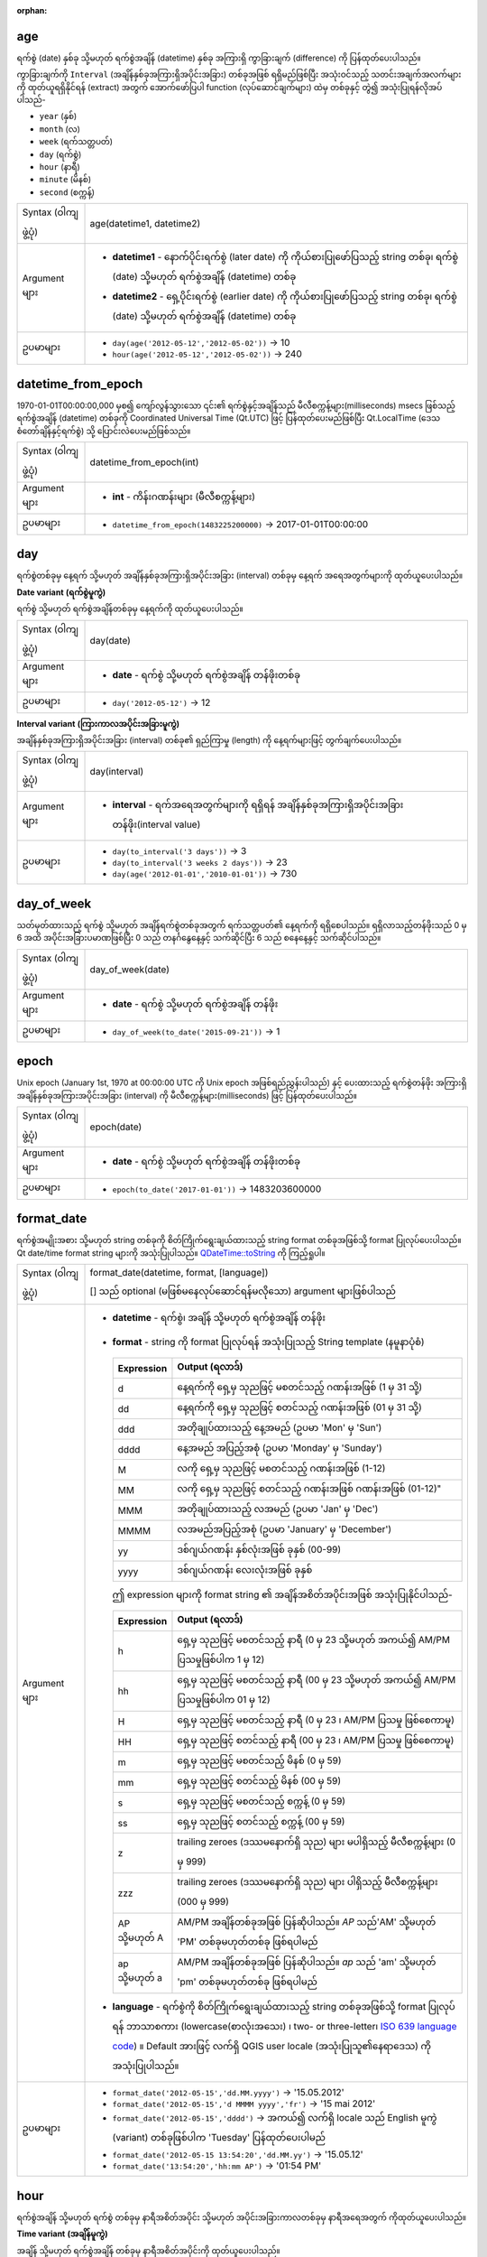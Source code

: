 :orphan:

.. DO NOT EDIT THIS FILE DIRECTLY. It is generated automatically by
   populate_expressions_list.py in the scripts folder.
   Changes should be made in the function help files
   in the resources/function_help/json/ folder in the
   qgis/QGIS repository.

.. _expression_function_Date_and_Time_age:

age
....

ရက်စွဲ (date) နှစ်ခု သို့မဟုတ် ရက်စွဲအချိန် (datetime) နှစ်ခု အကြားရှိ ကွာခြားချက် (difference) ကို ပြန်ထုတ်ပေးပါသည်။

ကွာခြားချက်ကို ``Interval`` (အချိန်နှစ်ခုအကြားရှိအပိုင်းအခြား) တစ်ခုအဖြစ် ရရှိမည်ဖြစ်ပြီး အသုံးဝင်သည့် သတင်းအချက်အလက်များကို ထုတ်ယူရရှိနိုင်ရန် (extract) အတွက် အောက်ဖော်ပြပါ function (လုပ်ဆောင်ချက်များ) ထဲမှ တစ်ခုနှင့် တွဲ၍ အသုံးပြုရန်လိုအပ်ပါသည်-

* ``year`` (နှစ်)
* ``month`` (လ)
* ``week`` (ရက်သတ္တပတ်)
* ``day`` (ရက်စွဲ)
* ``hour`` (နာရီ)
* ``minute`` (မိနစ်)
* ``second`` (စက္ကန့်)


.. list-table::
   :widths: 15 85

   * - Syntax (ဝါကျဖွဲ့ပုံ)
     - age(datetime1, datetime2)
   * - Argument များ
     - * **datetime1** - နောက်ပိုင်းရက်စွဲ (later date) ကို ကိုယ်စားပြုဖော်ပြသည့် string တစ်ခု၊ ရက်စွဲ (date) သို့မဟုတ် ရက်စွဲအချိန် (datetime) တစ်ခု
       * **datetime2** - ရှေ့ပိုင်းရက်စွဲ (earlier date) ကို ကိုယ်စားပြုဖော်ပြသည့် string တစ်ခု၊ ရက်စွဲ (date) သို့မဟုတ် ရက်စွဲအချိန် (datetime) တစ်ခု
   * - ဥပမာများ
     - * ``day(age('2012-05-12','2012-05-02'))`` → 10
       * ``hour(age('2012-05-12','2012-05-02'))`` → 240


.. end_age_section

.. _expression_function_Date_and_Time_datetime_from_epoch:

datetime_from_epoch
....................

1970-01-01T00:00:00,000 မှစ၍ ကျော်လွန်သွားသော ၎င်း၏ ရက်စွဲနှင့်အချိန်သည် မီလီစက္ကန့်များ(milliseconds) msecs ဖြစ်သည့် ရက်စွဲအချိန် (datetime) တစ်ခုကို Coordinated Universal Time (Qt.UTC) ဖြင့် ပြန်ထုတ်ပေးမည်ဖြစ်ပြီး Qt.LocalTime (ဒေသစံတော်ချိန်နှင့်ရက်စွဲ) သို့ ပြောင်းလဲပေးမည်ဖြစ်သည်။

.. list-table::
   :widths: 15 85

   * - Syntax (ဝါကျဖွဲ့ပုံ)
     - datetime_from_epoch(int)
   * - Argument များ
     - * **int** - ကိန်းဂဏန်းများ (မီလီစက္ကန့်များ)
   * - ဥပမာများ
     - * ``datetime_from_epoch(1483225200000)`` → 2017-01-01T00:00:00


.. end_datetime_from_epoch_section

.. _expression_function_Date_and_Time_day:

day
....

ရက်စွဲတစ်ခုမှ နေ့ရက် သို့မဟုတ် အချိန်နှစ်ခုအကြားရှိအပိုင်းအခြား (interval) တစ်ခုမှ နေ့ရက် အရေအတွက်များကို ထုတ်ယူပေးပါသည်။

**Date variant** **(ရက်စွဲမူကွဲ)**

ရက်စွဲ သို့မဟုတ် ရက်စွဲအချိန်တစ်ခုမှ နေ့ရက်ကို ထုတ်ယူပေးပါသည်။

.. list-table::
   :widths: 15 85

   * - Syntax (ဝါကျဖွဲ့ပုံ)
     - day(date)
   * - Argument များ
     - * **date** - ရက်စွဲ သို့မဟုတ် ရက်စွဲအချိန် တန်ဖိုးတစ်ခု
   * - ဥပမာများ
     - * ``day('2012-05-12')`` → 12


**Interval variant** **(ကြားကာလအပိုင်းအခြားမူကွဲ)**

အချိန်နှစ်ခုအကြားရှိအပိုင်းအခြား (interval) တစ်ခု၏ ရှည်ကြာမှု (length) ကို နေ့ရက်များဖြင့် တွက်ချက်ပေးပါသည်။

.. list-table::
   :widths: 15 85

   * - Syntax (ဝါကျဖွဲ့ပုံ)
     - day(interval)
   * - Argument များ
     - * **interval** - ရက်အရေအတွက်များကို ရရှိရန် အချိန်နှစ်ခုအကြားရှိအပိုင်းအခြားတန်ဖိုး(interval value)
   * - ဥပမာများ
     - * ``day(to_interval('3 days'))`` → 3
       * ``day(to_interval('3 weeks 2 days'))`` → 23
       * ``day(age('2012-01-01','2010-01-01'))`` → 730

.. end_day_section

.. _expression_function_Date_and_Time_day_of_week:

day_of_week
............

သတ်မှတ်ထားသည့် ရက်စွဲ သို့မဟုတ် အချိန်ရက်စွဲတစ်ခုအတွက် ရက်သတ္တပတ်၏ နေ့ရက်ကို ရရှိစေပါသည်။
ရရှိလာသည့်တန်ဖိုးသည် 0 မှ 6 အထိ အပိုင်းအခြားပမာဏဖြစ်ပြီး 0 သည် တနင်္ဂနွေနေ့နှင့် သက်ဆိုင်ပြီး 6 သည် စနေနေ့နှင့် သက်ဆိုင်ပါသည်။ 


.. list-table::
   :widths: 15 85

   * - Syntax (ဝါကျဖွဲ့ပုံ)
     - day_of_week(date)
   * - Argument များ
     - * **date** - ရက်စွဲ သို့မဟုတ် ရက်စွဲအချိန် တန်ဖိုး
   * - ဥပမာများ
     - * ``day_of_week(to_date('2015-09-21'))`` → 1


.. end_day_of_week_section

.. _expression_function_Date_and_Time_epoch:

epoch
......

Unix epoch (January 1st, 1970 at 00:00:00 UTC ကို Unix epoch အဖြစ်ရည်ညွှန်းပါသည်) နှင့် ပေးထားသည့် ရက်စွဲတန်ဖိုး အကြားရှိ အချိန်နှစ်ခုအကြားအပိုင်းအခြား (interval) ကို မီလီစက္ကန့်များ(milliseconds) ဖြင့် ပြန်ထုတ်ပေးပါသည်။


.. list-table::
   :widths: 15 85

   * - Syntax (ဝါကျဖွဲ့ပုံ)
     - epoch(date)
   * - Argument များ
     - * **date** - ရက်စွဲ သို့မဟုတ် ရက်စွဲအချိန် တန်ဖိုးတစ်ခု
   * - ဥပမာများ
     - * ``epoch(to_date('2017-01-01'))`` → 1483203600000


.. end_epoch_section

.. _expression_function_Date_and_Time_format_date:

format_date
............

ရက်စွဲအမျိုးအစား သို့မဟုတ် string တစ်ခုကို စိတ်ကြိုက်ရွေးချယ်ထားသည့် string format တစ်ခုအဖြစ်သို့ format ပြုလုပ်ပေးပါသည်။ Qt date/time format string များကို အသုံးပြုပါသည်။ `QDateTime::toString <https://doc.qt.io/qt-5/qdatetime.html#toString>`_  ကို ကြည့်ရှုပါ။ 

.. list-table::
   :widths: 15 85

   * - Syntax (ဝါကျဖွဲ့ပုံ)
     - format_date(datetime, format, [language])

       [] သည် optional (မဖြစ်မနေလုပ်ဆောင်ရန်မလိုသော) argument များဖြစ်ပါသည်
   * - Argument များ
     - * **datetime** - ရက်စွဲ၊ အချိန် သို့မဟုတ် ရက်စွဲအချိန် တန်ဖိုး
       * **format** - string ကို format ပြုလုပ်ရန် အသုံးပြုသည့် String template (နမူနာပုံစံ)

         .. csv-table::
            :header-rows: 1
            :widths: 20, 120

            "Expression", "Output (ရလာဒ်)" 
            "d", "နေ့ရက်ကို ရှေ့မှ သုညဖြင့် မစတင်သည့် ဂဏန်းအဖြစ် (1 မှ 31 သို့)"
            "dd", "နေ့ရက်ကို ရှေ့မှ သုညဖြင့် စတင်သည့် ဂဏန်းအဖြစ် (01 မှ 31 သို့)"            
            "ddd", "အတိုချုပ်ထားသည့် နေ့အမည် (ဥပမာ 'Mon' မှ 'Sun')"
            "dddd", "နေ့အမည် အပြည့်အစုံ (ဥပမာ 'Monday' မှ 'Sunday')"
            "M", "လကို ရှေ့မှ သုညဖြင့် မစတင်သည့် ဂဏန်းအဖြစ် (1-12)"
            "MM",  လကို ရှေ့မှ သုညဖြင့် စတင်သည့် ဂဏန်းအဖြစ် ဂဏန်းအဖြစ် (01-12)"
            "MMM", "အတိုချုပ်ထားသည့် လအမည် (ဥပမာ 'Jan' မှ 'Dec')"
            "MMMM", "လအမည်အပြည့်အစုံ (ဥပမာ 'January' မှ 'December')"
            "yy", "ဒစ်ဂျယ်ဂဏန်း နှစ်လုံးအဖြစ် ခုနှစ် (00-99)"
            "yyyy", "ဒစ်ဂျယ်ဂဏန်း လေးလုံးအဖြစ် ခုနှစ်"


         ဤ expression များကို format string ၏ အချိန်အစိတ်အပိုင်းအဖြစ် အသုံးပြုနိုင်ပါသည်-


         .. csv-table::
            :header-rows: 1
            :widths: 20, 120

            "Expression", "Output (ရလာဒ်)"
            "h", "ရှေ့မှ သုညဖြင့် မစတင်သည့် နာရီ (0 မှ 23 သို့မဟုတ် အကယ်၍ AM/PM ပြသမှုဖြစ်ပါက 1 မှ 12)"
            "hh", "ရှေ့မှ သုညဖြင့် မစတင်သည့် နာရီ (00 မှ 23 သို့မဟုတ် အကယ်၍ AM/PM ပြသမှုဖြစ်ပါက 01 မှ 12)"
            "H", "ရှေ့မှ သုညဖြင့် မစတင်သည့် နာရီ (0 မှ 23 ၊ AM/PM ပြသမှု ဖြစ်စေကာမူ)"
            "HH", "ရှေ့မှ သုညဖြင့် စတင်သည့် နာရီ (00 မှ 23 ၊ AM/PM ပြသမှု ဖြစ်စေကာမူ)"
            "m", "ရှေ့မှ သုညဖြင့် မစတင်သည့် မိနစ် (0 မှ 59)"
            "mm", "ရှေ့မှ သုညဖြင့် စတင်သည့် မိနစ် (00 မှ 59)"
            "s", "ရှေ့မှ သုညဖြင့် မစတင်သည့် စက္ကန့် (0 မှ 59)"
            "ss", "ရှေ့မှ သုညဖြင့် စတင်သည့် စက္ကန့် (00 မှ 59)"           
            "z", "trailing zeroes (ဒဿမနောက်ရှိ သုည) များ မပါရှိသည့် မီလီစက္ကန့်များ (0 မှ 999)"
            "zzz", "trailing zeroes (ဒဿမနောက်ရှိ သုည) များ ပါရှိသည့် မီလီစက္ကန့်များ (000 မှ 999)"
            "AP သို့မဟုတ် A", "AM/PM အချိန်တစ်ခုအဖြစ် ပြန်ဆိုပါသည်။ *AP* သည်'AM' သို့မဟုတ် 'PM' တစ်ခုမဟုတ်တစ်ခု ဖြစ်ရပါမည်"
            "ap သို့မဟုတ် a", "AM/PM အချိန်တစ်ခုအဖြစ် ပြန်ဆိုပါသည်။ *ap* သည် 'am' သို့မဟုတ် 'pm' တစ်ခုမဟုတ်တစ်ခု ဖြစ်ရပါမည်"

       * **language** - ရက်စွဲကို စိတ်ကြိုက်ရွေးချယ်ထားသည့် string တစ်ခုအဖြစ်သို့ format ပြုလုပ်ရန် ဘာသာစကား (lowercase(စာလုံးအသေး) ၊ two- or three-letter၊ `ISO 639 language code <https://en.wikipedia.org/wiki/List_of_ISO_639-1_codes>`_) ။ Default အားဖြင့် လက်ရှိ QGIS user locale (အသုံးပြုသူ၏နေရာဒေသ) ကို အသုံးပြုပါသည်။
   * - ဥပမာများ
     - * ``format_date('2012-05-15','dd.MM.yyyy')`` → '15.05.2012'
       * ``format_date('2012-05-15','d MMMM yyyy','fr')`` → '15 mai 2012'
       * ``format_date('2012-05-15','dddd')`` → အကယ်၍ လက်ရှိ locale သည် English မူကွဲ (variant) တစ်ခုဖြစ်ပါက 'Tuesday' ပြန်ထုတ်ပေးပါမည် 
       * ``format_date('2012-05-15 13:54:20','dd.MM.yy')`` → '15.05.12'
       * ``format_date('13:54:20','hh:mm AP')`` → '01:54 PM'


.. end_format_date_section

.. _expression_function_Date_and_Time_hour:

hour
.....

ရက်စွဲအချိန် သို့မဟုတ် ရက်စွဲ တစ်ခုမှ နာရီအစိတ်အပိုင်း သို့မဟုတ် အပိုင်းအခြားကာလတစ်ခုမှ နာရီအရေအတွက် ကိုထုတ်ယူပေးပါသည်။

**Time variant** **(အချိန်မူကွဲ)**

အချိန် သို့မဟုတ် ရက်စွဲအချိန် တစ်ခုမှ နာရီအစိတ်အပိုင်းကို ထုတ်ယူပေးပါသည်။

.. list-table::
   :widths: 15 85

   * - Syntax (ဝါကျဖွဲ့ပုံ)
     - hour(datetime)
   * - Argument များ
     - * **datetime** - ရက်စွဲ သို့မဟုတ် ရက်စွဲအချိန်တန်ဖိုးတစ်ခု
   * - ဥပမာများ
     - * ``hour( to_datetime('2012-07-22 13:24:57') )`` → 13

**Interval variant(အပိုင်းအခြားမူကွဲ)**

အချိန်နှစ်ခုအကြားရှိအပိုင်းအခြား (interval) တစ်ခု၏ ရှည်ကြာမှုကို နာရီများဖြင့် တွက်ချက်ပေးပါသည်။

.. list-table::
   :widths: 15 85

   * - Syntax (ဝါကျဖွဲ့ပုံ)
     - hour(interval)
   * - Argument များ
     - * **interval** - နာရီအရေအတွက်ကို တွက်ချက်မည့် အချိန်နှစ်ခုအကြားရှိအပိုင်းအခြားတန်ဖိုး
   * - ဥပမာများ
     - * ``hour(to_interval('3 hours'))`` → 3
       * ``hour(age('2012-07-22T13:00:00','2012-07-22T10:00:00'))`` → 3
       * ``hour(age('2012-01-01','2010-01-01'))`` → 17520


.. end_hour_section

.. _expression_function_Date_and_Time_make_date:

make_date
..........

ခုနှစ်၊ လ နှင့် နေ့ရက် အရေအတွက်များမှ ရက်စွဲတန်ဖိုး တစ်ခုကို ဖန်တီးပေးပါသည်။

.. list-table::
   :widths: 15 85

   * - Syntax (ဝါကျဖွဲ့ပုံ)
     - make_date(year, month, day)
   * - Argument များ
     - * **year** - ခုနှစ် ဂဏန်း။ 1 မှ 99 အထိ ခုနှစ်များကို ထိုအတိုင်း အဓိပ္ပါယ်ဖွင့်ဆိုသည်။ ခုနှစ် 0 သည် invalid (ဆီလျော်မှုမရှိ) ဖြစ်ပါသည်။ 
       * **month** - လ ဂဏန်း၊ 1=January ဖြစ်ပါသည်။ 
       * **day** - နေ့ရက် ဂဏန်း၊ လ၏ ပထမဆုံးနေ့ရက်ကို 1 ဖြင့် စတင်ပါသည်။
   * - ဥပမာများ
     - * ``make_date(2020,5,4)`` → date value 2020-05-04


.. end_make_date_section

.. _expression_function_Date_and_Time_make_datetime:

make_datetime
..............

ခုနှစ်၊ လ၊ နေ့ရက်၊ နာရီ၊ မိနစ်နှင့် စက္ကန့် အရေအတွက်များ မှ ရက်စွဲအချိန် တန်ဖိုးတစ်ခုကို ဖန်တီးပေးပါသည်။

.. list-table::
   :widths: 15 85

   * - Syntax (ဝါကျဖွဲ့ပုံ)
     - make_datetime(year, month, day, hour, minute, second)
   * - Argument များ
     - * **year** - နှစ် ဂဏန်း။ 1 မှ 99 အထိ နှစ်များကို ထိုအတိုင်းအဓိပ္ပါယ်ဖွင့်ဆိုသည်။ Year 0 သည် invalid (ဆီလျော်မှုမရှိ) ဖြစ်ပါသည်။
       * **month** - လ ဂဏန်း။ 1=January ဖြစ်ပါသည်။
       * **day** - ရက် ဂဏန်း၊ လ၏ ပထမဆုံးရက်အတွက် 1 ဖြင့် စတင်ပါသည်။ 
       * **hour** - နာရီ ဂဏန်း
       * **minute** - မိနစ်များ
       * **second** - စက္ကန့်များ (အပိုင်းကိန်းတန်ဖိုးများ (fractional values) တွင် မီလီစက္ကန့်များပါဝင်သည်)
   * - ဥပမာများ
     - * ``make_datetime(2020,5,4,13,45,30.5)`` → datetime value 2020-05-04 13:45:30.500


.. end_make_datetime_section

.. _expression_function_Date_and_Time_make_interval:

make_interval
..............

ခုနှစ်၊ လ၊ ရက်သတ္တပတ်များ၊ နေ့ရက်များ၊ နာရီများ၊ မိနစ်နှင့် စက္ကန့် တန်ဖိုးများ မှ အချိန်နှစ်ခုအကြားအပိုင်းအခြား (interval) တန်ဖိုး တစ်ခုကို ဖန်တီးပေးပါသည်။

.. list-table::
   :widths: 15 85

   * - Syntax (ဝါကျဖွဲ့ပုံ)
     - make_interval([years=0], [months=0], [weeks=0], [days=0], [hours=0], [minutes=0], [seconds=0])

       [] သည် optional (မဖြစ်မနေလုပ်ဆောင်ရန်မလိုသော) argument များဖြစ်ပါသည်
   * - Argument များ
     - * **years** - ခုနှစ်အရေအတွက်များ (နှစ်တစ်နှစ်၏ ကြာရှည်မှုမှာ 365.25 ရက် ဖြစ်သည်ဟု ယူဆပါသည်)
       * **months** - လအရေအတွက်များ (လတစ်လ၏ ကြာရှည်မှုမှာ ရက် ၃၀ ဖြစ်သည်ဟု ယူဆပါသည်)
       * **weeks** - ရက်သတ္တပတ်အရေအတွက်များ
       * **days** - နေ့ရက်အရေအတွက်များ
       * **hours** - နာရီအရေအတွက်များ
       * **minutes** - မိနစ်အရေအတွက်များ
       * **seconds** - စက္ကန့်အရေအတွက်များ
   * - ဥပမာများ
     - * ``make_interval(hours:=3)`` → interval: 3 hours
       * ``make_interval(days:=2, hours:=3)`` → interval: 2.125 days
       * ``make_interval(minutes:=0.5, seconds:=5)`` → interval: 35 seconds

.. end_make_interval_section

.. _expression_function_Date_and_Time_make_time:

make_time
..........

နာရီ၊ မိနစ်နှင့် စက္ကန့် အရေအတွက်များမှ အချိန်တန်ဖိုးတစ်ခုကို ဖန်တီးပေးပါသည်။ 

.. list-table::
   :widths: 15 85

   * - Syntax (ဝါကျဖွဲ့ပုံ)
     - make_time(hour, minute, second)
   * - Argument များ
     - * **hour** - နာရီ ဂဏန်း
       * **minute** - မိနစ်များ
       * **second** - စက္ကန့်များ (အပိုင်းကိန်းတန်ဖိုးများ (fractional values) တွင် မီလီစက္ကန့်များပါဝင်သည်)
   * - ဥပမာများ
     - * ``make_time(13,45,30.5)`` → time value 13:45:30.500


.. end_make_time_section

.. _expression_function_Date_and_Time_minute:

minute
.......

ရက်စွဲအချိန်တစ်ခု သို့မဟုတ် အချိန်တစ်ခုမှ မိနစ်အစိတ်အပိုင်းများ သို့မဟုတ် အချိန်နှစ်ခုအကြားအပိုင်းအခြား (interval) တစ်ခုမှ မိနစ်အရေအတွက်များကို ထုတ်ယူပေးပါသည်။ 

**Time variant** **(အချိန်မူကွဲ)**

ရက်စွဲအချိန်တစ်ခု သို့မဟုတ် အချိန်တစ်ခုမှ မိနစ်အစိတ်အပိုင်းများကို ထုတ်ယူပေးပါသည်။

.. list-table::
   :widths: 15 85

   * - Syntax (ဝါကျဖွဲ့ပုံ)
     - minute(datetime)
   * - Argument များ
     - * **datetime** - အချိန် သို့မဟုတ် ရက်စွဲအချိန် တန်ဖိုးတစ်ခု
   * - ဥပမာများ
     - * ``minute( to_datetime('2012-07-22 13:24:57') )`` → 24


**Interval variant** **(ကြားကာလအပိုင်းအခြားမူကွဲ)**

အချိန်နှစ်ခုအကြားအပိုင်းအခြားတစ်ခု၏ ကြာရှည်မှုကို မိနစ်များဖြင့် တွက်ချက်ပေးပါသည်။

.. list-table::
   :widths: 15 85

   * - Syntax (ဝါကျဖွဲ့ပုံ)
     - minute(interval)
   * - Argument များ
     - * **interval** - မိနစ်အရေအတွက်များကို တွက်ချက်မည့် အချိန်နှစ်ခုအကြားအပိုင်းအခြားတန်ဖိုး
   * - ဥပမာများ
     - * ``minute(to_interval('3 minutes'))`` → 3
       * ``minute(age('2012-07-22T00:20:00','2012-07-22T00:00:00'))`` → 20
       * ``minute(age('2012-01-01','2010-01-01'))`` → 1051200


.. end_minute_section

.. _expression_function_Date_and_Time_month:

month
......

ရက်စွဲတစ်ခုမှ လအစိတ်အပိုင်း သို့မဟုတ် အချိန်နှစ်ခုအကြားအပိုင်းအခြား (interval) တစ်ခုမှ လအရေအတွက်များကို ထုတ်ယူပေးပါသည်။

**Date variant** **(ရက်စွဲမူကွဲ)**

ရက်စွဲအချိန်တစ်ခု သို့မဟုတ် အချိန်တစ်ခုမှ လအစိတ်အပိုင်းများကို ထုတ်ယူပေးပါသည်။

.. list-table::
   :widths: 15 85

   * - Syntax (ဝါကျဖွဲ့ပုံ)
     - month(date)
   * - Argument များ
     - * **date** - ရက်စွဲ သို့မဟုတ် ရက်စွဲအချိန် တန်ဖိုးတစ်ခု
   * - ဥပမာများ
     - * ``month('2012-05-12')`` → 05

**Interval variant** **(ကြားကာလအပိုင်းအခြားမူကွဲ)**

အချိန်နှစ်ခုအကြားအပိုင်းအခြား တစ်ခု၏ ကြာရှည်မှုကို လများဖြင့်တွက်ချက်ပေးပါသည်။

.. list-table::
   :widths: 15 85

   * - Syntax (ဝါကျဖွဲ့ပုံ)
     - month(interval)
   * - Argument များ
     - * **interval** - လအရေအတွက်များကို တွက်ချက်မည့် အချိန်နှစ်ခုအကြားအပိုင်းအခြားတန်ဖိုး
   * - ဥပမာများ
     - * ``month(to_interval('3 months'))`` → 3
       * ``month(age('2012-01-01','2010-01-01'))`` → 4.03333


.. end_month_section

.. _expression_function_Date_and_Time_now:

now
....

လက်ရှိ အချိန်နှင့် ရက်စွဲကို ပြန်ထုတ်ပေးပါသည်။ Function (လုပ်ဆောင်ချက်သည်) static (တသမတ်တည်း) ဖြစ်ပြီး အကဲဖြတ်ခြင်း (evaluating) ပြုလုပ်သည့်အခါတွင် တသမတ်တည်းဖြစ်သောရလာဒ်များကို ပြန်ထုတ်ပေးပါသည်။ ပြန်ထုတ်ပေးသည့် အချိန်သည် expression ကို ပြင်ဆင်သည့်အခါတွင် ရှိသည့် အချိန်ဖြစ်ပါသည်။

.. list-table::
   :widths: 15 85

   * - Syntax (ဝါကျဖွဲ့ပုံ)
     - now()
   * - ဥပမာများ
     - * ``now()`` → 2012-07-22T13:24:57


.. end_now_section

.. _expression_function_Date_and_Time_second:

second
.......

ရက်စွဲအချိန်တစ်ခု သို့မဟုတ် အချိန်တစ်ခုမှ စက္ကန့်အစိတ်အပိုင်းများ သို့မဟုတ် အချိန်နှစ်ခုအကြားအပိုင်းအခြား (interval) တစ်ခုမှ စက္ကန့်အရေအတွက်များကို ထုတ်ယူပေးပါသည်။ 

**Time variant** **(အချိန်မူကွဲ)**

ရက်စွဲအချိန်တစ်ခု သို့မဟုတ် အချိန်တစ်ခုမှ စက္ကန့်အစိတ်အပိုင်းများကို ထုတ်ယူပေးပါသည်။

.. list-table::
   :widths: 15 85

   * - Syntax (ဝါကျဖွဲ့ပုံ)
     - second(datetime)
   * - Argument များ
     - * **datetime** - အချိန် သို့မဟုတ် ရက်စွဲအချိန်တစ်ခုတန်ဖိုး 
   * - ဥပမာများ
     - * ``second( to_datetime('2012-07-22 13:24:57') )`` → 57

**Interval variant** **(ကြားကာလအပိုင်းအခြားမူကွဲ)**

အချိန်နှစ်ခုအကြားအပိုင်းအခြား တစ်ခု၏ ရှည်ကြာမှုကို စက္ကန့်များဖြင့် တွက်ချက်ပေးပါသည်။

.. list-table::
   :widths: 15 85

   * - Syntax (ဝါကျဖွဲ့ပုံ)
     - second(interval)
   * - Argument များ
     - * **interval** - စက္ကန့်အရေအတွက်များကို တွက်ချက်မည့် အချိန်နှစ်ခုအကြားအပိုင်းအခြား တန်ဖိုး
   * - ဥပမာများ
     - * ``second(to_interval('3 minutes'))`` → 180
       * ``second(age('2012-07-22T00:20:00','2012-07-22T00:00:00'))`` → 1200
       * ``second(age('2012-01-01','2010-01-01'))`` → 63072000


.. end_second_section

.. _expression_function_Date_and_Time_to_date:

to_date
........

String တစ်ခုကို ရက်စွဲနှင့်သက်ဆိုင်သည့်အရာဝတ္ထု (date object) တစ်ခုအဖြစ်သို့ ပြောင်းလဲပေးပါသည်။ String ကို ခွဲခြမ်းစိတ်ဖြာမှုများ (parse) ပြုလုပ်ရန် စိတ်ကြိုက်ရွေးချယ်နိုင်သည့် format string တစ်ခုကို အသုံးပြုနိုင်ပါသည်။ `QDate::fromString <https://doc.qt.io/qt-5/qdate.html#fromString-2>`_  သို့မဟုတ် format ဆိုင်ရာ ထပ်ဆောင်းစာရွက်စာတမ်းများအတွက် format_date function ၏ documentation များကို ကြည့်ရှုပါ။ Default အားဖြင့် လက်ရှိ QGIS user locale (အသုံးပြုသူနေရာဒေသ) ကို အသုံးပြုပါသည်။

.. list-table::
   :widths: 15 85

   * - Syntax (ဝါကျဖွဲ့ပုံ)
     - to_date(string, [format], [language])

       [] သည် optional (မဖြစ်မနေလုပ်ဆောင်ရန်မလိုသော) argument များဖြစ်ပါသည်
   * - Argument များ
     - * **string** - ရက်စွဲတန်ဖိုးတစ်ခုကို ကိုယ်စားပြုဖော်ပြသည့် string
       * **format** - string ကို ရက်စွဲတစ်ခုအဖြစ်သို့ ပြောင်းလဲရန် အသုံးပြုမည့် format
       * **language** - string ကို ရက်စွဲတစ်ခုအဖြစ်သို့ ပြောင်းလဲရန် အသုံးပြုသည့် ဘာသာစကား(lowercase(စကားလုံးအသေး)၊  two- or three-letter၊ ISO 639 language code)။ Default အားဖြင့် လက်ရှိ QGIS user locale (အသုံးပြုသူနေရာဒေသ) ကို အသုံးပြုပါသည်။
   * - ဥပမာများ
     - * ``to_date('2012-05-04')`` → 2012-05-04
       * ``to_date('June 29, 2019','MMMM d, yyyy')`` → လက်ရှိ locale သည် ၆ လပိုင်းအတွက် 'June' ဆိုသည့် အမည်ကို အသုံးပြုပါက 2019-06-29 ကိုပြန်ထုတ်ပေးမည်ဖြစ်သည်။ သို့မဟုတ်ပါက error တစ်ခုဖြစ်ပါလိမ့်မည်။
       * ``to_date('29 juin, 2019','d MMMM, yyyy','fr')`` → 2019-06-29


.. end_to_date_section

.. _expression_function_Date_and_Time_to_datetime:

to_datetime
............

String တစ်ခုကို ရက်စွဲအချိန်နှင့်သက်ဆိုင်သည့်အရာဝတ္ထု (datetime object) တစ်ခုအဖြစ်သို့ ပြောင်းလဲပေးပါသည်။ String ကို ခွဲခြမ်းစိတ်ဖြာမှုများ (parse) ပြုလုပ်ရန် စိတ်ကြိုက်ရွေးချယ်နိုင်သည့် format string တစ်ခုကို အသုံးပြုနိုင်ပါသည်။  `QDate::fromString <https://doc.qt.io/qt-5/qdate.html#fromString-2>`_ ၊ `QTime::fromString <https://doc.qt.io/qt-5/qtime.html#fromString-1>`_ သို့မဟုတ် format ဆိုင်ရာ ထပ်ဆောင်းစာရွက်စာတမ်းများအတွက် format_date function ၏ documentation များကို ကြည့်ရှုပါ။ Default အားဖြင့် လက်ရှိ QGIS user locale (အသုံးပြုသူနေရာဒေသ) ကို အသုံးပြုပါသည်။

.. list-table::
   :widths: 15 85

   * - Syntax (ဝါကျဖွဲ့ပုံ)
     - to_datetime(string, [format], [language])

       [] သည် optional (မဖြစ်မနေလုပ်ဆောင်ရန်မလိုသော) argument များဖြစ်ပါသည်
   * - Argument များ
     - * **string** - ရက်စွဲအချိန် တန်ဖိုးတစ်ခုကို ကိုယ်စားပြုဖော်ပြသည့် string
       * **format** - string ကို ရက်စွဲအချိန်တစ်ခု အဖြစ်သို့ ပြောင်းလဲရန် အသုံးပြုမည့် format
       * **language** - string ကို ရက်စွဲအချိန် တစ်ခုအဖြစ်သို့ ပြောင်းလဲရန် အသုံးပြုသည့် ဘာသာစကား (lowercase(စကားလုံးအသေး)၊  two- or three-letter၊ ISO 639 language code)။ Default အားဖြင့် လက်ရှိ QGIS user locale (အသုံးပြုသူနေရာဒေသ) ကို အသုံးပြုပါသည်။
   * - ဥပမာများ
     - * ``to_datetime('2012-05-04 12:50:00')`` → 2012-05-04T12:50:00
       * ``to_datetime('June 29, 2019 @ 12:34','MMMM d, yyyy @ HH:mm')`` → လက်ရှိ locale သည် ၆ လပိုင်းအတွက် 'June' ဆိုသည့် အမည်ကို အသုံးပြုပါက 2019-06-29T12:34 ကိုပြန်ထုတ်ပေးပါမည်။ သို့မဟုတ်ပါက error တစ်ခုဖြစ်ပါလိမ့်မည်။
       * ``to_datetime('29 juin, 2019 @ 12:34','d MMMM, yyyy @ HH:mm','fr')`` → 2019-06-29T12:34


.. end_to_datetime_section

.. _expression_function_Date_and_Time_to_interval:

to_interval
............

String တစ်ခုကို အချိန်နှစ်ခုအကြားအပိုင်းအခြား (interval) အမျိုးအစား တစ်ခုသို့ ပြောင်းလဲပေးပါသည်။ ရက်စွဲတစ်ခု၏ နေ့ရက်များ၊ နာရီများ၊ လ အစရှိသည်တို့ကို ရယူရာတွင် အသုံးပြုနိုင်ပါသည်။ 

.. list-table::
   :widths: 15 85

   * - Syntax (ဝါကျဖွဲ့ပုံ)
     - to_interval(string)
   * - Argument များ
     - * **string** - အချိန်နှစ်ခုအကြားအပိုင်းအခြား (interval) တစ်ခုကို ကိုယ်စားပြုဖော်ပြသည့် string တစ်ခု။ ခွင့်ပြုထားသည့် format များတွင် {n} ရက်စွဲများ {n} နာရီများ {n} လများ ပါဝင်ပါသည်။
   * - ဥပမာများ
     - * ``to_interval('1 day 2 hours')`` → interval: 1.08333 days
       * ``to_interval( '0.5 hours' )`` → interval: 30 minutes
       * ``to_datetime('2012-05-05 12:00:00') - to_interval('1 day 2 hours')`` → 2012-05-04T10:00:00


.. end_to_interval_section

.. _expression_function_Date_and_Time_to_time:

to_time
........

String တစ်ခုကို အချိန်နှင့်သက်ဆိုင်သည့်အရာဝတ္ထု (time object) တစ်ခုအဖြစ်သို့ ပြောင်းလဲပေးပါသည်။ String ကို ခွဲခြမ်းစိတ်ဖြာမှုများ (parse) ပြုလုပ်ရန် စိတ်ကြိုက်ရွေးချယ်နိုင်သည့် format string တစ်ခုကို အသုံးပြုနိုင်ပါသည်။ Format ဆိုင်ရာ ထပ်ဆောင်းစာရွက်စာတမ်းများအတွက် `QTime::fromString <https://doc.qt.io/qt-5/qtime.html#fromString-1>`_ ကို ကြည့်ရှုပါ။

.. list-table::
   :widths: 15 85

   * - Syntax (ဝါကျဖွဲ့ပုံ)
     - to_time(string, [format], [language])

       [] သည် optional (မဖြစ်မနေလုပ်ဆောင်ရန်မလိုသော) argument များဖြစ်ပါသည်
   * - Argument များ
     - * **string** - အချိန် တန်ဖိုးတစ်ခုကို ကိုယ်စားပြုဖော်ပြသည့် string
       * **format** - string ကို အချိန်တစ်ခု အဖြစ်သို့ ပြောင်းလဲရန် အသုံးပြုသည့် format
       * **language** - string ကို အချိန် တစ်ခုအဖြစ်သို့ ပြောင်းလဲရန် အသုံးပြုသည့် ဘာသာစကား(lowercase(စကားလုံးအသေး)၊  two- or three-letter၊ ISO 639 language code)
   * - ဥပမာများ
     - * ``to_time('12:30:01')`` → 12:30:01
       * ``to_time('12:34','HH:mm')`` → 12:34:00
       * ``to_time('12:34','HH:mm','fr')`` → 12:34:00

.. end_to_time_section

.. _expression_function_Date_and_Time_week:

week
.....

ရက်စွဲတစ်ခုမှ ရက်သတ္တပတ် ဂဏန်း သို့မဟုတ် အချိန်နှစ်ခုအကြားအပိုင်းအခြား (interval) တစ်ခုမှ ရက်သတ္တပတ်အရေအတွက်များကို ထုတ်ယူပေးပါသည်။  

**Date variant** **(ရက်စွဲမူကွဲ)**

ရက်စွဲတစ်ခု သို့မဟုတ် ရက်စွဲအချိန် တစ်ခုမှ ရက်သတ္တပတ် ဂဏန်းကို ထုတ်ယူပေးပါသည်။

.. list-table::
   :widths: 15 85

   * - Syntax (ဝါကျဖွဲ့ပုံ)
     - week(date)
   * - Argument များ
     - * **date** - ရက်စွဲ သို့မဟုတ် ရက်စွဲအချိန်တန်ဖိုး တစ်ခု
   * - ဥပမာများ
     - * ``week('2012-05-12')`` → 19

**Interval variant** **(ကြားကာလအပိုင်းအခြားမူကွဲ)**

အချိန်နှစ်ခုအကြားအပိုင်းအခြားမူကွဲ (interval) တစ်ခု၏ ကာလအရှည်ကို ရက်သတ္တပတ်များဖြင့် တွက်ချက်ပေးပါသည်။

.. list-table::
   :widths: 15 85

   * - Syntax (ဝါကျဖွဲ့ပုံ)
     - week(interval)
   * - Argument များ
     - * **interval** - လအရေအတွက်ကို တွက်ချက်မည့် အချိန်နှစ်ခုအကြားအပိုင်းအခြားတန်ဖိုး
   * - ဥပမာများ
     - * ``week(to_interval('3 weeks'))`` → 3
       * ``week(age('2012-01-01','2010-01-01'))`` → 104.285


.. end_week_section

.. _expression_function_Date_and_Time_year:

year
.....

ရက်စွဲ တစ်ခုမှ နှစ်အစိတ်အပိုင်း သို့မဟုတ် အချိန်နှစ်ခုအကြားအပိုင်းအခြား (interval) တစ်ခုမှ နှစ်အရေအတွက်များကို ထုတ်ယူပေးပါသည်။ 

**Date variant** **(ရက်စွဲမူကွဲ)**

ရက်စွဲ သို့မဟုတ် ရက်စွဲအချိန်တစ်ခုမှ နှစ်အစိတ်အပိုင်း တစ်ခုကို ထုတ်ယူပေးပါသည်။

.. list-table::
   :widths: 15 85

   * - Syntax (ဝါကျဖွဲ့ပုံ)
     - year(date)
   * - Argument များ
     - * **date** - ရက်စွဲ သို့မဟုတ် ရက်စွဲအချိန်တန်ဖိုး တစ်ခု
   * - ဥပမာများ
     - * ``year('2012-05-12')`` → 2012


**Interval variant** **(ကြားကာလအပိုင်းအခြားမူကွဲ)**

အချိန်နှစ်ခုအကြားအပိုင်းအခြား (interval) တစ်ခု၏ ကာလအရှည်ကို နှစ်များဖြင့် တွက်ချက်ပါသည်။

.. list-table::
   :widths: 15 85

   * - Syntax (ဝါကျဖွဲ့ပုံ)
     - year(interval)
   * - Argument များ
     - * **interval** - နှစ်အရေအတွက်ကို တွက်ချက်မည့် အချိန်နှစ်ခုအကြားအပိုင်းအခြားတန်ဖိုး
   * - ဥပမာများ
     - * ``year(to_interval('3 years'))`` → 3
       * ``year(age('2012-01-01','2010-01-01'))`` → 1.9986


.. end_year_section

